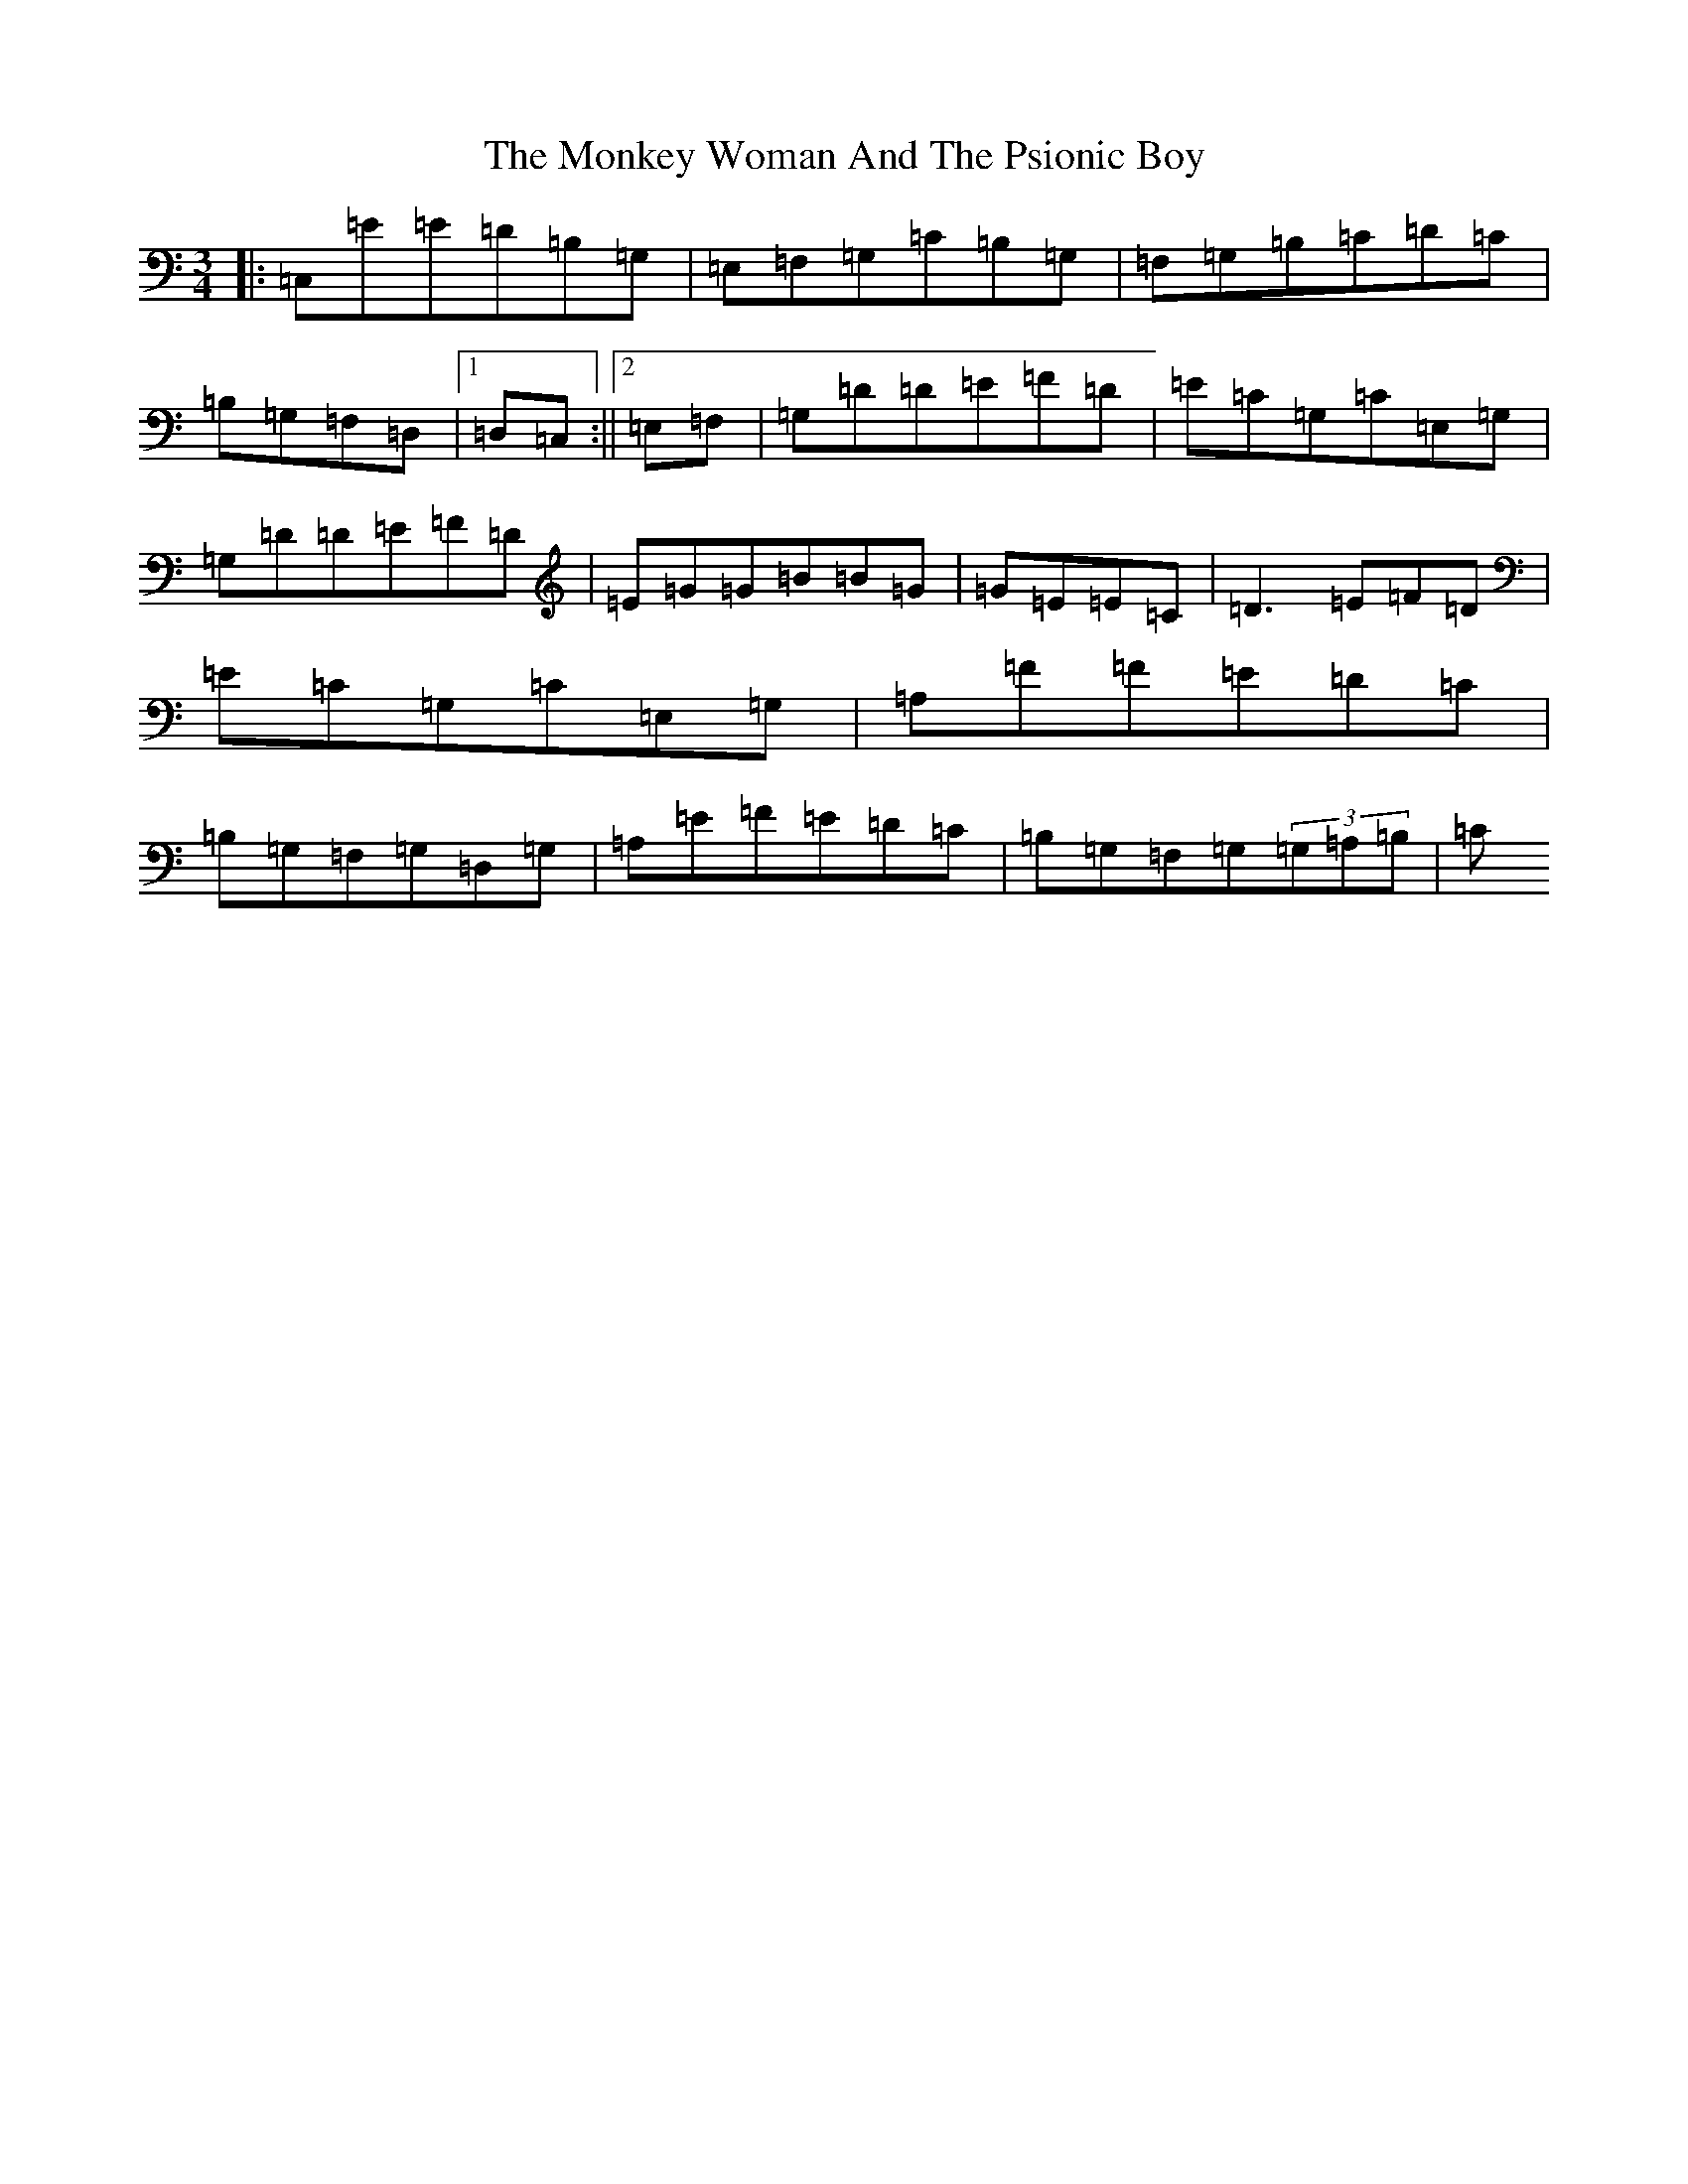 X: 14579
T: Monkey Woman And The Psionic Boy, The
S: https://thesession.org/tunes/3518#setting3518
R: mazurka
M:3/4
L:1/8
K: C Major
|:=C,=E=E=D=B,=G,|=E,=F,=G,=C=B,=G,|=F,=G,=B,=C=D=C|=B,=G,=F,=D,|1=D,=C,:||2=E,=F,|=G,=D=D=E=F=D|=E=C=G,=C=E,=G,|=G,=D=D=E=F=D|=E=G=G=B=B=G|=G=E=E=C|=D3=E=F=D|=E=C=G,=C=E,=G,|=A,=F=F=E=D=C|=B,=G,=F,=G,=D,=G,|=A,=E=F=E=D=C|=B,=G,=F,=G,(3=G,=A,=B,|=C